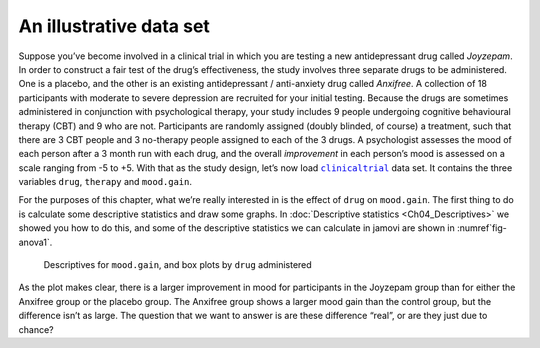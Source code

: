 .. sectionauthor:: `Danielle J. Navarro <https://djnavarro.net/>`_ and `David R. Foxcroft <https://www.davidfoxcroft.com/>`_

An illustrative data set
------------------------

Suppose you’ve become involved in a clinical trial in which you are
testing a new antidepressant drug called *Joyzepam*. In order to
construct a fair test of the drug’s effectiveness, the study involves
three separate drugs to be administered. One is a placebo, and the other
is an existing antidepressant / anti-anxiety drug called *Anxifree*. A
collection of 18 participants with moderate to severe depression are
recruited for your initial testing. Because the drugs are sometimes
administered in conjunction with psychological therapy, your study
includes 9 people undergoing cognitive behavioural therapy (CBT) and 9
who are not. Participants are randomly assigned (doubly blinded, of
course) a treatment, such that there are 3 CBT people and 3 no-therapy
people assigned to each of the 3 drugs. A psychologist assesses the mood
of each person after a 3 month run with each drug, and the overall
*improvement* in each person’s mood is assessed on a scale ranging from
-5 to +5. With that as the study design, let’s now load |clinicaltrial|_
data set. It contains the three variables ``drug``, ``therapy`` and
``mood.gain``.

For the purposes of this chapter, what we’re really interested in is the effect
of ``drug`` on ``mood.gain``. The first thing to do is calculate some
descriptive statistics and draw some graphs. In :doc:`Descriptive statistics
<Ch04_Descriptives>` we showed you how to do this, and some of the descriptive
statistics we can calculate in jamovi are shown in :numref`fig-anova1`.

.. ----------------------------------------------------------------------------

.. _fig-anova1:
.. figure:: ../_images/lsj_anova1.*
   :alt: Descriptives for mood.gain, and box plots by drug administered

   Descriptives for ``mood.gain``, and box plots by ``drug`` administered
   
.. ----------------------------------------------------------------------------

As the plot makes clear, there is a larger improvement in mood for
participants in the Joyzepam group than for either the Anxifree group or
the placebo group. The Anxifree group shows a larger mood gain than the
control group, but the difference isn’t as large. The question that we
want to answer is are these difference “real”, or are they just due to
chance?

.. ----------------------------------------------------------------------------

.. |clinicaltrial|                     replace:: ``clinicaltrial``
.. _clinicaltrial:                     _static/data/clinicaltrial.omv
